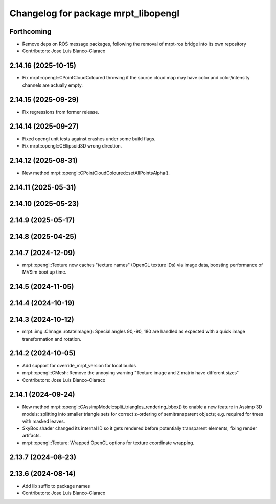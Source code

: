 ^^^^^^^^^^^^^^^^^^^^^^^^^^^^^^^^^^^^
Changelog for package mrpt_libopengl
^^^^^^^^^^^^^^^^^^^^^^^^^^^^^^^^^^^^

Forthcoming
-----------
* Remove deps on ROS message packages, following the removal of mrpt-ros bridge into its own repository
* Contributors: Jose Luis Blanco-Claraco

2.14.16 (2025-10-15)
--------------------
* Fix mrpt::opengl::CPointCloudColoured throwing if the source cloud map may have color and color/intensity channels are actually empty.

2.14.15 (2025-09-29)
--------------------
* Fix regressions from former release.

2.14.14 (2025-09-27)
--------------------
* Fixed opengl unit tests against crashes under some build flags.
* Fix mrpt::opengl::CEllipsoid3D wrong direction.

2.14.12 (2025-08-31)
--------------------
* New method mrpt::opengl::CPointCloudColoured::setAllPointsAlpha().

2.14.11 (2025-05-31)
--------------------

2.14.10 (2025-05-23)
--------------------

2.14.9 (2025-05-17)
-------------------

2.14.8 (2025-04-25)
-------------------

2.14.7 (2024-12-09)
-------------------
* mrpt::opengl::Texture now caches "texture names" (OpenGL texture IDs) via image data, boosting performance of MVSim boot up time.

2.14.5 (2024-11-05)
-------------------

2.14.4 (2024-10-19)
-------------------

2.14.3 (2024-10-12)
-------------------
* mrpt::img::CImage::rotateImage(): Special angles 90,-90, 180 are handled as expected with a quick image transformation and rotation.

2.14.2 (2024-10-05)
-------------------
* Add support for override_mrpt_version for local builds
* mrpt::opengl::CMesh: Remove the annoying warning "Texture image and Z matrix have different sizes"
* Contributors: Jose Luis Blanco-Claraco

2.14.1 (2024-09-24)
-------------------
* New method mrpt::opengl::CAssimpModel::split_triangles_rendering_bbox() to enable a new feature in Assimp 3D models: splitting into smaller triangle sets for correct z-ordering of semitransparent objects; e.g. required for trees with masked leaves.
* SkyBox shader changed its internal ID so it gets rendered before potentially transparent elements, fixing render artifacts.
* mrpt::opengl::Texture: Wrapped OpenGL options for texture coordinate wrapping.

2.13.7 (2024-08-23)
-------------------

2.13.6 (2024-08-14)
-------------------
* Add lib suffix to package names
* Contributors: Jose Luis Blanco-Claraco
